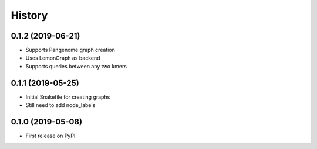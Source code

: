 =======
History
=======

0.1.2 (2019-06-21)
------------------

* Supports Pangenome graph creation
* Uses LemonGraph as backend
* Supports queries between any two kmers

0.1.1 (2019-05-25)
------------------

* Initial Snakefile for creating graphs
* Still need to add node_labels

0.1.0 (2019-05-08)
------------------

* First release on PyPI.

